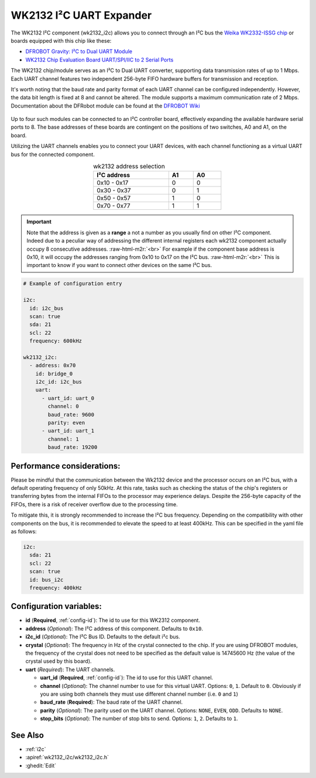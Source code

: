 WK2132 I²C UART Expander
========================

.. seo::
    :description: Instructions for setting up WK2132 I²C Component in ESPHome.
    :image: wk2132_i2c.jpg

.. role:: raw-html-m2r(raw)
   :format: html

The WK2132 I²C component (wk2132_i2c) allows you to connect through an I²C bus the 
`Weika WK2332-ISSG chip <https://jlcpcb.com/partdetail/Weikai-WK2132ISSG/C401039>`__
or boards equipped with this chip like these:

- `DFROBOT Gravity: I²C to Dual UART Module <https://www.dfrobot.com/product-2001.html>`__
- `WK2132 Chip Evaluation Board UART/SPI/IIC to 2 Serial Ports <https://www.aliexpress.com/item/1005002018579265.html>`__

The WK2132 chip/module serves as an I²C to Dual UART converter, supporting data transmission rates 
of up to 1 Mbps. Each UART channel features two independent 256-byte FIFO hardware 
buffers for transmission and reception.

It's worth noting that the baud rate and parity format of each UART channel can be configured independently. 
However, the data bit length is fixed at 8 and cannot be altered. The module supports a maximum communication 
rate of 2 Mbps.
Documentation about the DFRobot module can be found at the
`DFROBOT Wiki <https://wiki.dfrobot.com/Gravity%3A%20IIC%20to%20Dual%20UART%20Module%20SKU%3A%20DFR0627>`__

.. figure:: images/DFR0627.jpg
  :align: center

Up to four such modules can be connected to an I²C controller board, effectively expanding the 
available hardware serial ports to 8. The base addresses of these boards are contingent on the 
positions of two switches, A0 and A1, on the board.

Utilizing the UART channels enables you to connect your UART devices, with each channel functioning 
as a virtual UART bus for the connected component.

..  list-table:: wk2132 address selection
    :header-rows: 1
    :width: 350px
    :align: center

    * - I²C address
      - A1
      - A0
    * - 0x10 - 0x17
      - 0
      - 0
    * - 0x30 - 0x37
      - 0
      - 1
    * - 0x50 - 0x57
      - 1
      - 0
    * - 0x70 - 0x77
      - 1
      - 1

.. important:: 

    Note that the address is given as a **range** a not a number as you usually find on other I²C component.
    Indeed due to a peculiar way of addressing the different internal registers each wk2132 component actually occupy 
    8 consecutive addresses. \ :raw-html-m2r:`<br>`
    For example if the component base address is 0x10, it will occupy the addresses ranging from 
    0x10 to 0x17 on the I²C bus. \ :raw-html-m2r:`<br>`
    This is important to know if you want to connect other devices on the same I²C bus.

.. code-block:: yaml

    # Example of configuration entry
    
    i2c:
      id: i2c_bus
      scan: true
      sda: 21
      scl: 22
      frequency: 600kHz

    wk2132_i2c:
      - address: 0x70
        id: bridge_0
        i2c_id: i2c_bus
        uart:
          - uart_id: uart_0
            channel: 0
            baud_rate: 9600
            parity: even
          - uart_id: uart_1
            channel: 1
            baud_rate: 19200

Performance considerations:
***************************

Please be mindful that the communication between the Wk2132 device and the processor occurs on an I²C bus, 
with a default operating frequency of only 50kHz. At this rate, tasks such as checking the status of the chip's 
registers or transferring bytes from the internal FIFOs to the processor may experience delays. 
Despite the 256-byte capacity of the FIFOs, there is a risk of receiver overflow due to the processing time.

To mitigate this, it is strongly recommended to increase the I²C bus frequency. Depending on 
the compatibility with other components on the bus, it is recommended to elevate the speed to at 
least 400kHz. This can be specified in the yaml file as follows: 

.. code-block:: yaml

    i2c:
      sda: 21
      scl: 22
      scan: true
      id: bus_i2c
      frequency: 400kHz

Configuration variables:
************************

- **id** (**Required**, :ref:`config-id`): The id to use for this WK2312 component.
- **address** (*Optional*): The I²C address of this component. Defaults to ``0x10``.
- **i2c_id** (*Optional*): The I²C Bus ID. Defaults to the default i²c bus.
- **crystal** (*Optional*): The frequency in Hz of the crystal connected to the chip.
  If you are using DFROBOT modules, the frequency of the crystal does not need to be specified
  as the default value is 14745600 Hz (the value of the crystal used by this board).
- **uart** (*Required*): The UART channels.

  - **uart_id** (**Required**, :ref:`config-id`): The id to use for this UART channel.
  - **channel** (*Optional*): The channel number to use for this virtual UART. Options: 
    ``0``, ``1``. Default to ``0``. Obviously if you are using both channels they must 
    use different channel number (i.e. ``0`` and ``1``)
  - **baud_rate** (**Required**): The baud rate of the UART channel.
  - **parity** (*Optional*): The parity used on the UART channel. Options: ``NONE``, ``EVEN``, 
    ``ODD``. Defaults to ``NONE``.
  - **stop_bits** (*Optional*): The number of stop bits to send. Options: ``1``, ``2``. 
    Defaults to ``1``.

See Also
********

- :ref:`i2c`
- :apiref:`wk2132_i2c/wk2132_i2c.h`
- :ghedit:`Edit`
